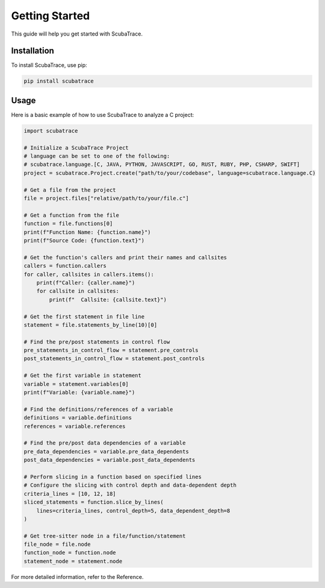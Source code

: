 ===============
Getting Started
===============

This guide will help you get started with ScubaTrace.

Installation
============

To install ScubaTrace, use pip:

.. code-block:: bash

    pip install scubatrace

Usage
=====

Here is a basic example of how to use ScubaTrace to analyze a C project:

.. code-block:: python

    import scubatrace

    # Initialize a ScubaTrace Project
    # language can be set to one of the following:
    # scubatrace.language.[C, JAVA, PYTHON, JAVASCRIPT, GO, RUST, RUBY, PHP, CSHARP, SWIFT]
    project = scubatrace.Project.create("path/to/your/codebase", language=scubatrace.language.C)

    # Get a file from the project
    file = project.files["relative/path/to/your/file.c"]

    # Get a function from the file
    function = file.functions[0]
    print(f"Function Name: {function.name}")
    print(f"Source Code: {function.text}")

    # Get the function's callers and print their names and callsites
    callers = function.callers
    for caller, callsites in callers.items():
        print(f"Caller: {caller.name}")
        for callsite in callsites:
            print(f"  Callsite: {callsite.text}")

    # Get the first statement in file line
    statement = file.statements_by_line(10)[0]

    # Find the pre/post statements in control flow
    pre_statements_in_control_flow = statement.pre_controls
    post_statements_in_control_flow = statement.post_controls

    # Get the first variable in statement
    variable = statement.variables[0]
    print(f"Variable: {variable.name}")

    # Find the definitions/references of a variable
    definitions = variable.definitions
    references = variable.references

    # Find the pre/post data dependencies of a variable
    pre_data_dependencies = variable.pre_data_dependents
    post_data_dependencies = variable.post_data_dependents

    # Perform slicing in a function based on specified lines
    # Configure the slicing with control depth and data-dependent depth
    criteria_lines = [10, 12, 18]
    sliced_statements = function.slice_by_lines(
        lines=criteria_lines, control_depth=5, data_dependent_depth=8
    )

    # Get tree-sitter node in a file/function/statement
    file_node = file.node
    function_node = function.node
    statement_node = statement.node


For more detailed information, refer to the Reference.
